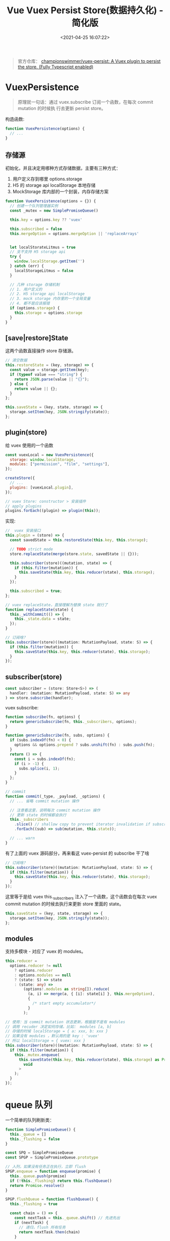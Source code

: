 #+TITLE: Vue Vuex Persist Store(数据持久化) - 简化版
#+DATE: <2021-04-25 16:07:22>
#+TAGS[]: vue, vuex, store, persist
#+CATEGORIES[]: vue
#+LANGUAGE: zh-cn
#+STARTUP: indent

#+begin_quote
官方仓库： [[https://github.com/championswimmer/vuex-persist][championswimmer/vuex-persist: A Vuex plugin to persist the store. (Fully Typescript enabled)]]
#+end_quote

#+begin_export html
<script src="/js/deepmerge.js"></script>
#+end_export

* VuexPersistence
:PROPERTIES:
:COLUMNS: %CUSTOM_ID[(Custom Id)]
:CUSTOM_ID: constructor
:END:

#+begin_quote
原理就一句话：通过 vuex.subscribe 订阅一个函数，在每次 commit mutation 的时候执
行去更新 persist store。
#+end_quote


构造函数:
#+begin_src js
function VuexPersistence(options) {
  // ...
}
#+end_src

** 存储源

:PROPERTIES:
:COLUMNS: %CUSTOM_ID[(Custom Id)]
:CUSTOM_ID: literal_eg
:END:

初始化，并且决定用哪种方式存储数据，主要有三种方式：
1. 用户定义存到哪里 options.storage
2. H5 的 storage api localStorage 本地存储
3. MockStorage 库内部的一个封装，内存存储方案

#+begin_src js
function VuexPersistence(options = {}) {
  // 创建一个队列管理器实例
  const _mutex = new SimplePromiseQueue()

  this.key = options.key ?? 'vuex'

  this.subscribed = false
  this.mergeOption = options.mergeOption || 'replaceArrays'


  let localStorateLitmus = true
  // 支不支持 H5 storage api
  try {
    window.localStorage.getItem('')
  } catch (err) {
    localStorageLitmus = false
  }

  // 几种 storage 存储机制
  // 1. 用户定义的
  // 2. H5 storage api localStorage
  // 3. mock storage 内存里的一个全局变量
  // 4. 都不是应该报错
  if (options.storage) {
    this.storage = options.storage
  }
}
#+end_src
** [save|restore]State

这两个函数直接操作 store 存储源。

#+begin_src js
// 清空数据
this.restoreState = (key, storage) => {
  const value = storage.getItem(key);
  if (typeof value === "string") {
    return JSON.parse(value || "{}");
  } else {
    return value || {};
  }
};

this.saveState = (key, state, storage) => {
  storage.setItem(key, JSON.stringify(state));
};
#+end_src

** plugin(store)

给 vuex 使用的一个函数

#+begin_src js
const vuexLocal = new VuexPersistence({
  storage: window.localStorage,
  modules: ["permission", "film", "settings"],
});

createStore({
  // ...
  plugins: [vuexLocal.plugin],
});

// vuex Store: constructor > 安装插件
// apply plugins
plugins.forEach((plugin) => plugin(this));
#+end_src

实现:
#+begin_src js
//  vuex 安装接口
this.plugin = (store) => {
  const savedState = this.restoreState(this.key, this.storage);

  // TODO strict mode
  store.replaceState(merge(store.state, savedState || {}));

  this.subscriber(store)((mutation, state) => {
    if (this.filter(mutation)) {
      this.saveState(this.key, this.reducer(state), this.storage);
    }
  });

  this.subscribed = true;
};

// vuex replaceState，直接理解为替换 state 就行了
function replaceState(state) {
  this._withCommit(() => {
    this._state.data = state;
  });
}

// 订阅啥？
this.subscriber(store)((mutation: MutationPayload, state: S) => {
  if (this.filter(mutation)) {
    this.saveState(this.key, this.reducer(state), this.storage);
  }
});
#+end_src
** subscriber(store)

#+begin_src typescript
const subscriber = (store: Store<S>) => (
  handler: (mutation: MutationPayload, state: S) => any
) => store.subscribe(handler);
#+end_src

vuex subscribe:
#+begin_src typescript
function subscribe(fn, options) {
  return genericSubscribe(fn, this._subscribers, options);
}

function genericSubscribe(fn, subs, options) {
  if (subs.indexOf(fn) < 0) {
    options && options.prepend ? subs.unshift(fn) : subs.push(fn);
  }
  return () => {
    const i = subs.indexOf(fn);
    if (i > -1) {
      subs.splice(i, 1);
    }
  };
}

// commit
function commit(_type, _payload, _options) {
  // ... 省略 commit mutation 操作

  // 注意看这里，说明每次 commit mutation 操作
  // 更新 state 的时候都会执行
  this._subscribers
    .slice() // shallow copy to prevent iterator invalidation if subscriber synchronously calls unsubscribe
    .forEach((sub) => sub(mutation, this.state));

  // ... warn
}
#+end_src

有了上面的 vuex 源码部分，再来看这 vuex-persist 的 subscribe 干了啥

#+begin_src js
// 订阅啥？
this.subscriber(store)((mutation: MutationPayload, state: S) => {
  if (this.filter(mutation)) {
    this.saveState(this.key, this.reducer(state), this.storage);
  }
});
#+end_src

这里等于是给 vuex this._subscribers 注入了一个函数，这个函数会在每次 vuex commit
mutation 的时候去执行来更新 store 里面的 state。

#+begin_src js
this.saveState = (key, state, storage) => {
  storage.setItem(key, JSON.stringify(state));
};
#+end_src
** modules

支持多模块 - 对应了 vuex 的 modules。

#+begin_src typescript
this.reducer =
  options.reducer != null
    ? options.reducer
    : options.modules == null
    ? (state: S) => state
    : (state: any) =>
        (options!.modules as string[]).reduce(
          (a, i) => merge(a, { [i]: state[i] }, this.mergeOption),
          {
            /* start empty accumulator*/
          }
        );

// 使用：当 commit mutation 状态更新，根据是不是有 modules
// 调用 recuder 决定如何存储，比如： modules [a, b]
// 存储的时候 localStorage = { a: xxx, b: xxx }
// 如果没有 modules ，默认用的是 key : 'vuex'
// 所以 localStorage = { vuex: xxx }
this.subscriber(store)((mutation: MutationPayload, state: S) => {
  if (this.filter(mutation)) {
    this._mutex.enqueue(
      this.saveState(this.key, this.reducer(state), this.storage) as Promise<
        void
      >
    );
  }
});
#+end_src

* queue 队列
:PROPERTIES:
:COLUMNS: %CUSTOM_ID[(Custom Id)]
:CUSTOM_ID: queue
:END:

一个简单的队列刷新类：
#+begin_src js
function SimplePromiseQueue() {
  this._queue = []
  this._flushing = false
}

const SPQ = SimplePromiseQueue
const SPGP = SimplePromiseQueue.prototype

// 入列，如果没有任务正在执行，立即 flush
SPGP.enqueue = function enqueue(promise) {
  this._queue.push(promise)
  if (!this._flushing) return this.flushQueue()
  return Promise.resolve()
}

SPGP.flushQueue = function flushQueue() {
  this._flushing = true

  const chain = () => {
    const nextTask = this._queue.shift() // 先进先出
    if (nextTask) {
      // 递归，flush 所有任务
      return nextTask.then(chain)
    }

    this._flushing = false
  }
  return Promise.resolve(chain())
}
#+end_src

任务入列的时候，会检测队列是不是正在刷新，如果是只执行入列操作，这里返回一个
~Promise.resolve()~ 方便后面任务的依次进行。

~flushQueue()~ 将出列行为封装成一个函数，来达到所有任务按入列顺序执行。
